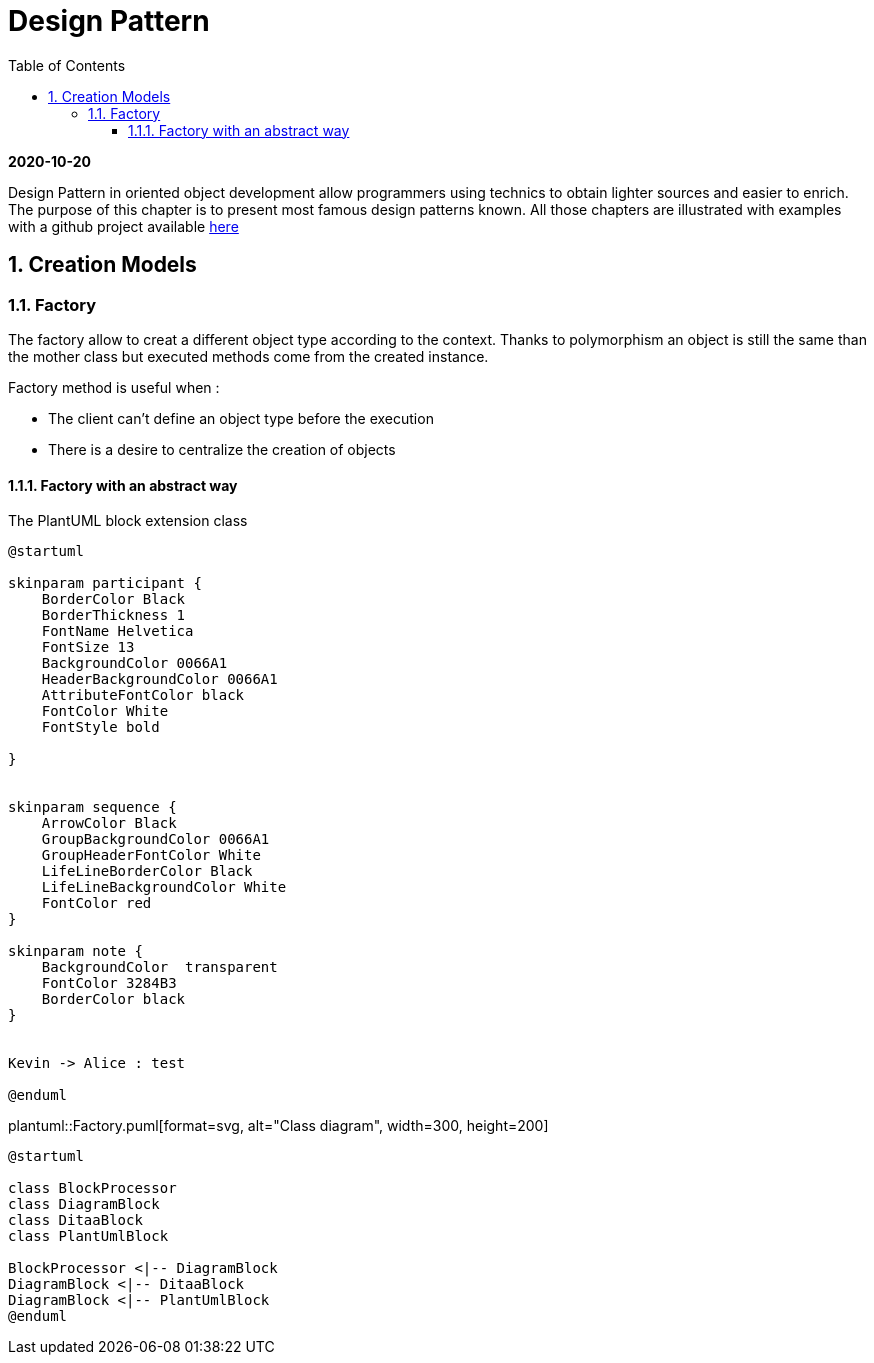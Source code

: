 //
// file: index.adoc
//
= Design Pattern
:sectnums:
:toc: left
:toclevels: 3

:toc!:

*2020-10-20*

Design Pattern in oriented object development allow programmers using technics to obtain lighter sources and easier to enrich.
The purpose of this chapter is to present  most famous design patterns known. All those  chapters are illustrated with examples with a github project available https://github.com/florianley/designPaterns[here]

== Creation Models
=== Factory
The factory allow to creat a different object type according to the context. Thanks to polymorphism an object is still the same than the mother class but executed methods come from the created instance.

Factory method is useful when :

* The client can't define an object type before the execution
* There is a desire to centralize the creation of objects

==== Factory with an abstract way

[[main-classes]]
.The PlantUML block extension class
[plantuml, sample-plantuml-diagram, alt="Class diagram", width=135, height=118]
----
@startuml

skinparam participant {
    BorderColor Black
    BorderThickness 1
    FontName Helvetica
    FontSize 13
    BackgroundColor 0066A1
    HeaderBackgroundColor 0066A1
    AttributeFontColor black
    FontColor White
    FontStyle bold

}


skinparam sequence {
    ArrowColor Black
    GroupBackgroundColor 0066A1
    GroupHeaderFontColor White
    LifeLineBorderColor Black
    LifeLineBackgroundColor White
    FontColor red
}

skinparam note {
    BackgroundColor  transparent
    FontColor 3284B3
    BorderColor black
}


Kevin -> Alice : test

@enduml
----

plantuml::Factory.puml[format=svg, alt="Class diagram", width=300, height=200]


[plantuml, diagram-classes, png]
....
@startuml

class BlockProcessor
class DiagramBlock
class DitaaBlock
class PlantUmlBlock

BlockProcessor <|-- DiagramBlock
DiagramBlock <|-- DitaaBlock
DiagramBlock <|-- PlantUmlBlock
@enduml
....
